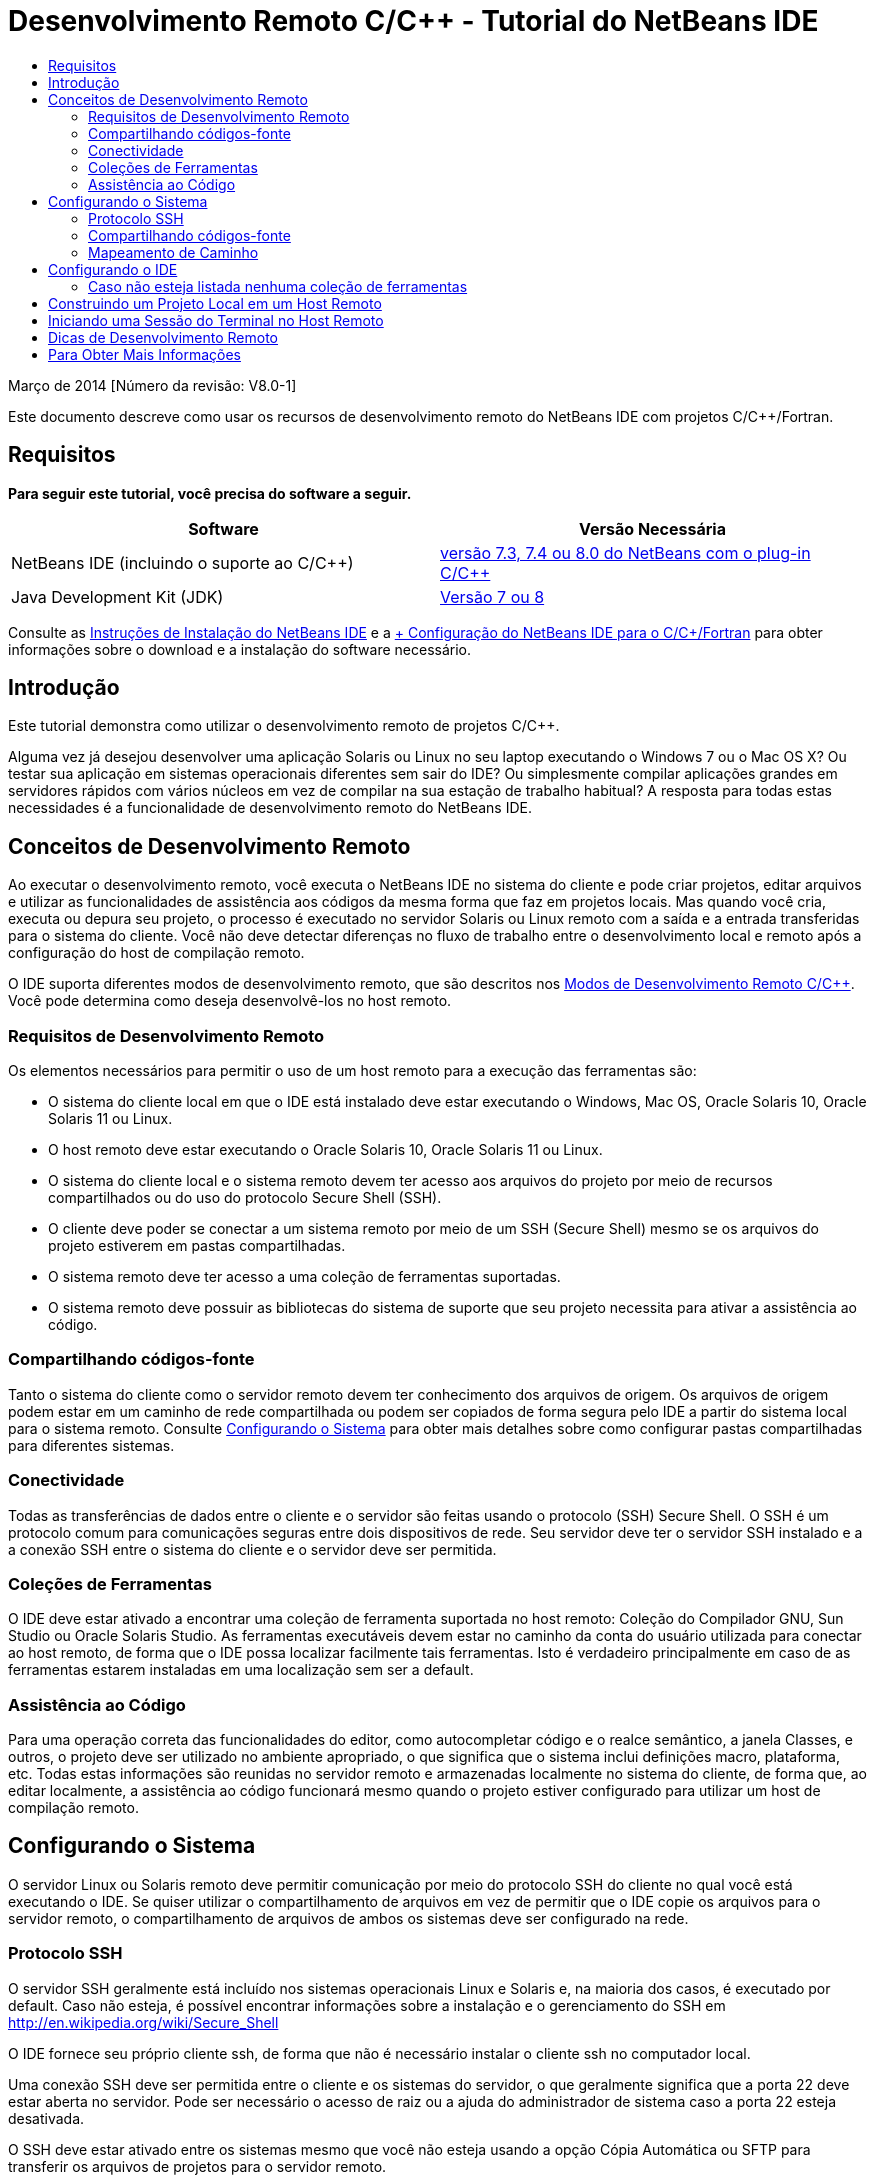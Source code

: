 // 
//     Licensed to the Apache Software Foundation (ASF) under one
//     or more contributor license agreements.  See the NOTICE file
//     distributed with this work for additional information
//     regarding copyright ownership.  The ASF licenses this file
//     to you under the Apache License, Version 2.0 (the
//     "License"); you may not use this file except in compliance
//     with the License.  You may obtain a copy of the License at
// 
//       http://www.apache.org/licenses/LICENSE-2.0
// 
//     Unless required by applicable law or agreed to in writing,
//     software distributed under the License is distributed on an
//     "AS IS" BASIS, WITHOUT WARRANTIES OR CONDITIONS OF ANY
//     KIND, either express or implied.  See the License for the
//     specific language governing permissions and limitations
//     under the License.
//

= Desenvolvimento Remoto C/C++ - Tutorial do NetBeans IDE
:jbake-type: tutorial
:jbake-tags: tutorials 
:markup-in-source: verbatim,quotes,macros
:jbake-status: published
:icons: font
:syntax: true
:source-highlighter: pygments
:toc: left
:toc-title:
:description: Desenvolvimento Remoto C/C++ - Tutorial do NetBeans IDE - Apache NetBeans
:keywords: Apache NetBeans, Tutorials, Desenvolvimento Remoto C/C++ - Tutorial do NetBeans IDE

Março de 2014 [Número da revisão: V8.0-1]

Este documento descreve como usar os recursos de desenvolvimento remoto do NetBeans IDE com projetos C/C++/Fortran.


== Requisitos

*Para seguir este tutorial, você precisa do software a seguir.*

|===
|Software |Versão Necessária 

|NetBeans IDE (incluindo o suporte ao C/C++) |link:https://netbeans.org/downloads/index.html[+versão 7.3, 7.4 ou 8.0 do NetBeans com o plug-in C/C+++] 

|Java Development Kit (JDK) |link:http://www.oracle.com/technetwork/java/javase/downloads/index.html[+Versão 7 ou 8+] 
|===


Consulte as link:../../../community/releases/80/install.html[+Instruções de Instalação do NetBeans IDE+] e a link:../../../community/releases/80/cpp-setup-instructions.html[+ Configuração do NetBeans IDE para o C/C++/Fortran+]
para obter informações sobre o download e a instalação do software necessário.


== Introdução

Este tutorial demonstra como utilizar o desenvolvimento remoto de projetos C/C++.

Alguma vez já desejou desenvolver uma aplicação Solaris ou Linux no seu laptop executando o Windows 7 ou o Mac OS X? Ou testar sua aplicação em sistemas operacionais diferentes sem sair do IDE? Ou simplesmente compilar aplicações grandes em servidores rápidos com vários núcleos em vez de compilar na sua estação de trabalho habitual? A resposta para todas estas necessidades é a funcionalidade de desenvolvimento remoto do NetBeans IDE.


== Conceitos de Desenvolvimento Remoto

Ao executar o desenvolvimento remoto, você executa o NetBeans IDE no sistema do cliente e pode criar projetos, editar arquivos e utilizar as funcionalidades de assistência aos códigos da mesma forma que faz em projetos locais. Mas quando você cria, executa ou depura seu projeto, o processo é executado no servidor Solaris ou Linux remoto com a saída e a entrada transferidas para o sistema do cliente. Você não deve detectar diferenças no fluxo de trabalho entre o desenvolvimento local e remoto após a configuração do host de compilação remoto.

O IDE suporta diferentes modos de desenvolvimento remoto, que são descritos nos link:./remote-modes.html[+Modos de Desenvolvimento Remoto C/C+++]. Você pode determina como deseja desenvolvê-los no host remoto.


=== Requisitos de Desenvolvimento Remoto

Os elementos necessários para permitir o uso de um host remoto para a execução das ferramentas são:

* O sistema do cliente local em que o IDE está instalado deve estar executando o Windows, Mac OS, Oracle Solaris 10, Oracle Solaris 11 ou Linux.
* O host remoto deve estar executando o Oracle Solaris 10, Oracle Solaris 11 ou Linux.
* O sistema do cliente local e o sistema remoto devem ter acesso aos arquivos do projeto por meio de recursos compartilhados ou do uso do protocolo Secure Shell (SSH).
* O cliente deve poder se conectar a um sistema remoto por meio de um SSH (Secure Shell) mesmo se os arquivos do projeto estiverem em pastas compartilhadas.
* O sistema remoto deve ter acesso a uma coleção de ferramentas suportadas.
* O sistema remoto deve possuir as bibliotecas do sistema de suporte que seu projeto necessita para ativar a assistência ao código.


=== Compartilhando códigos-fonte

Tanto o sistema do cliente como o servidor remoto devem ter conhecimento dos arquivos de origem. Os arquivos de origem podem estar em um caminho de rede compartilhada ou podem ser copiados de forma segura pelo IDE a partir do sistema local para o sistema remoto. Consulte <<system,Configurando o Sistema>> para obter mais detalhes sobre como configurar pastas compartilhadas para diferentes sistemas.


=== Conectividade

Todas as transferências de dados entre o cliente e o servidor são feitas usando o protocolo (SSH) Secure Shell. O SSH é um protocolo comum para comunicações seguras entre dois dispositivos de rede. Seu servidor deve ter o servidor SSH instalado e a a conexão SSH entre o sistema do cliente e o servidor deve ser permitida.


=== Coleções de Ferramentas

O IDE deve estar ativado a encontrar uma coleção de ferramenta suportada no host remoto: Coleção do Compilador GNU, Sun Studio ou Oracle Solaris Studio. As ferramentas executáveis devem estar no caminho da conta do usuário utilizada para conectar ao host remoto, de forma que o IDE possa localizar facilmente tais ferramentas. Isto é verdadeiro principalmente em caso de as ferramentas estarem instaladas em uma localização sem ser a default.


=== Assistência ao Código

Para uma operação correta das funcionalidades do editor, como autocompletar código e o realce semântico, a janela Classes, e outros, o projeto deve ser utilizado no ambiente apropriado, o que significa que o sistema inclui definições macro, plataforma, etc. Todas estas informações são reunidas no servidor remoto e armazenadas localmente no sistema do cliente, de forma que, ao editar localmente, a assistência ao código funcionará mesmo quando o projeto estiver configurado para utilizar um host de compilação remoto.


== Configurando o Sistema

O servidor Linux ou Solaris remoto deve permitir comunicação por meio do protocolo SSH do cliente no qual você está executando o IDE. Se quiser utilizar o compartilhamento de arquivos em vez de permitir que o IDE copie os arquivos para o servidor remoto, o compartilhamento de arquivos de ambos os sistemas deve ser configurado na rede.


=== Protocolo SSH

O servidor SSH geralmente está incluído nos sistemas operacionais Linux e Solaris e, na maioria dos casos, é executado por default. Caso não esteja, é possível encontrar informações sobre a instalação e o gerenciamento do SSH em link:http://en.wikipedia.org/wiki/Secure_Shell[+http://en.wikipedia.org/wiki/Secure_Shell+]

O IDE fornece seu próprio cliente ssh, de forma que não é necessário instalar o cliente ssh no computador local.

Uma conexão SSH deve ser permitida entre o cliente e os sistemas do servidor, o que geralmente significa que a porta 22 deve estar aberta no servidor. Pode ser necessário o acesso de raiz ou a ajuda do administrador de sistema caso a porta 22 esteja desativada.

O SSH deve estar ativado entre os sistemas mesmo que você não esteja usando a opção Cópia Automática ou SFTP para transferir os arquivos de projetos para o servidor remoto.


=== Compartilhando códigos-fonte

Caso você ainda não tenha o compartilhamento de arquivos configurado entre seu sistema Windows e um host remoto Unix para outros usos, será bem mais simples utilizar a opção Cópia Automática ou SFTP em vez do compartilhamento de arquivos para projetos pequenos ou médios. Se estiver trabalhando em um projeto grande com milhares de arquivos que fazem parte da construção, o compartilhamento é melhor porque a cópia pode demorar muito.

Para a configuração do Windows para o UNIX®, há duas principais formas de compartilhamento de códigos-fonte:

* Servidor Samba no sistema UNIX
* Serviços do Windows para pacote do UNIX (SFU) instalado no sistema Windows


==== Organizando Códigos-fonte Usando Samba ou SMB

Um servidor Samba (versão de origem aberta de SMB) permite que um usuário Windows mapeie as pastas NFS compartilhadas como unidades de rede do Windows. O pacote do Samba ou de seu equivalente SMB ou CIFS está incluído na maioria das distribuições dos sistemas operacionais Linux e Solaris. Caso o Samba não esteja incluído na sua distribuição, é possível fazer seu download em link:http://www.samba.org/[+www.samba.org+]

Caso possua o acesso privilegiado no seu servidor, você mesmo pode configurar o Samba seguindo as instruções nos links seguintes. Caso contrário, você terá que contatar o administrador do sistema.

* Oracle Solaris 11: link:https://blogs.oracle.com/paulie/entry/cifs_sharing_on_solaris_11[+https://blogs.oracle.com/paulie/entry/cifs_sharing_on_solaris_11+] para obter informações breves. Consulte link:http://docs.oracle.com/cd/E26502_01/html/E29004/smboverview.html[+Managing SMB File Sharing and Windows Interoperability in Oracle Solaris 11.1+] para obter informações completas.
* Oracle Solaris 10: link:http://blogs.oracle.com/timthomas/entry/enabling_and_configuring_samba_as[+http://blogs.oracle.com/timthomas/entry/enabling_and_configuring_samba_as+]
* Linux: link:http://www.linux.com/articles/58593[+http://www.linux.com/articles/58593+]

Depois de iniciar o Samba, é possível mapear as pastas do servidor UNIX da mesma forma que as pastas do Windows.


==== Windows Services For UNIX (SFU)

Outra opção é o Windows Services For UNIX, um conjunto de utilitários fornecido pela Microsoft para acessar os sistemas de arquivos NFS a partir do Windows. 
É possível fazer download deles no link:http://www.microsoft.com/downloads/details.aspx?FamilyID=896c9688-601b-44f1-81a4-02878ff11778&displaylang=en[+Centro de Download da Microsoft +] e ler a documentação na página link:http://technet.microsoft.com/en-us/library/bb496506.aspx[+Windows Services for Unix+].

O pacote SFU não está disponível para os usuários do Windows Vista ou do Windows 7. O Windows Vista e o Windows 7 Enterprise e Ultimate Editions incluem os componentes do Services for Unix, renomeados para as aplicações com base no Subsystem for UNIX (SUA), e o Client for NFS v3. Para obter mais informações, consulte link:http://en.wikipedia.org/wiki/Microsoft_Windows_Services_for_UNIX#Subsystem_for_UNIX-based_Applications_.28SUA.29[+http://en.wikipedia.org/wiki/Microsoft_Windows_Services_for_UNIX+]


==== Configuração do Mac OS X

O Mac OS X inclui suporte para conexão aos servidores Samba. O Mac OS X também pode montar NFS compartilhados de um servidor.

É possível utilizar Finder > Ir > Estabelecer Conexão com o Servidor e inserir um endereço do servidor.

Para conectar aos servidores SMB/CIFS (Windows) e às pastas compartilhadas, insira o endereço do servidor em um destes forms:

[source,bash,subs="{markup-in-source}"]
----
`smb://_DNSname/sharename_
smb://_IPaddress/sharename_`
----

Será solicitado inserir o nome do usuário e a senha para a pasta compartilhada. Para mais informações, consulte link:http://support.apple.com/kb/ht1568[+Como Estabelecer Conexão ao Compartilhamento de Arquivos do Windows (SMB)+] em uma base de conhecimento da Apple.

Para conectar ao servidor NFS, digite o nome e o caminho do servidor para as pastas compartilhadas do NFS em um destes forms:

[source,bash,subs="{markup-in-source}"]
----
`nfs://_servername/path/to/share/_
nfs://_IPaddress/path/to/share_`
----

Para mais informações, consulte link:http://support.apple.com/kb/TA22243[+Uso do Finder para Montar Exportações NFS+] na base de conhecimento da Apple.

Não será solicitado inserir o nome do usuário e a senha, mas será verificada a autorização contra seu UID do Mac. O UID é um inteiro exclusivo designado para o nome de usuário em sistemas operacionais similares ao Unix, como o Max OS X, o Solaris e o Linux. Para utilizar o NFS, o UID do Mac deve ser o mesmo que o UID da sua conta no servidor.


==== Configuração UNIX-UNIX

Para compartilhamento de arquivos entre os sistemas Solaris ou Linux, não é necessária nenhuma configuração especial. Basta que você compartilhe uma pasta de um dos sistemas ou você pode utilizar o diretório home caso este esteja montado em um servidor de arquivo de rede e esteja acessível de ambos os sistemas.


=== Mapeamento de Caminho

Quando você utiliza o modelo de fontes compartilhadas, pode ser necessário mapear a localização de códigos-fonte no host local para o caminho utilizado no host remoto para obter os códigos-fonte.

Por exemplo, observe esta configuração:

* Servidor Solaris  ``solserver``  com a pasta compartilhada  ``/export/pub`` 
* Estação de trabalho com Windows XP em execução, com o SFU instalado e o caminho  ``\\solserver\export\pub``  montado como unidade  ``P:`` 
* Arquivos de origem do projeto localizados em  ``solserver``  na pasta  ``/export/pub/myproject`` 

Neste caso, do ponto de vista do servidor, os arquivos de origem estão localizados no  ``/export/pub/myproject`` . Porém, do ponto de vista do cliente, a localização dos arquivos de origem é  ``P:\myproject`` . É necessário permitir que o IDE saiba que estes caminhos estão mapeados: 
 ``/export/pub -> P:\`` 

Você pode editar as propriedades do host de compilação para definir os mapeamentos de caminho.

Se forem configurados os recursos compartilhados para os arquivos de origem antes de configurar o host remoto no NetBeans IDE, o IDE descobrirá automaticamente os mapeamentos dos caminhos necessários na maioria dos casos.


== Configurando o IDE

No exemplo seguinte, o host do cliente é uma estação de trabalho que executa o Windows Vista. O host remoto chamado  ``edgard``  é um servidor que executa o sistema operacional Oracle Solaris.

1. Abra a janela Serviços selecionando Janela > Serviços.
2. Clique com o botão direito no nó Hosts de Compilação C/C++ e selecione Adicionar Novo Host.

image::images/remotedev-add-host.png[]Na caixa de diálogo Nova Configuração de Host Remoto, o IDE descobre seus hosts de rede local. Os nomes de host são adicionados a uma tabela na caixa de diálogo e um indicador verde informa se estiverem em execução no servidor SSH.

[start=3]
. Clique duas vezes no nome do servidor desejado, ou digite o nome do servidor diretamente no campo Nome do host. Clique em Próximo.

image::images/remotedev-setup-host.png[]

[start=4]
. Na tela Configurar Host, digite o nome do usuário que você utiliza para efetuar o log-in no host remoto, e selecione um método de autenticação. Para este tutorial, selecione Senha e clique em Próximo.image:images/remotedev-setup-host-auth.png[]

Caso deseje utilizar as teclas ssh, será necessário configurá-las primeiro fora do IDE. Então, será possível especificar a localização para as teclas ssh no IDE, e utilizar as teclas para fazer a conexão ssh ao host de compilação remoto.


[start=5]
. Após ter sido feita a conexão ao servidor, insira a senha na caixa de diálogo Autenticação.

[start=6]
. Outra opção é clicar em Lembrar Senha para que o IDE seja criptografado e salve a senha no disco local, de forma que não seja necessário inseri-la cada vez que o IDE se conectar a um host remoto.

O IDE configura o host remoto e procura por coleções de ferramentas no host remoto.


[start=7]
. Quando o host é configurado com êxito, uma página de resumo exibe informações sobre o host remoto: a plataforma, o nome da máquina, o nome de usuário utilizado para log-in e as coleções de ferramentas encontradas.

image::images/remotedev-setup-host-summary.png[]

[start=8]
. Na parte inferior da página de resumo são exibidas duas opções adicionais. Caso sejam encontradas mais de uma coleção de ferramentas, é possível selecionar uma das coleções para ser a Coleção de Ferramentas Default.

[start=9]
. Para os arquivos do projeto de Acesso por meio da opção:
* Selecione Cópia Automática se seu sistema de cliente e o host de compilação remota não tiverem acesso compartilhado aos arquivos do projeto. Quando você selecionar a opção Cópia Automática, os arquivos do projeto serão copiados no diretório home do servidor usando o comando sftp. Isso é conhecido como o desenvolvimento remoto simples.
* Selecione compartilhamento do arquivo em nível de sistema se o cliente e o servidor tiverem acesso à mesma pasta. Isso é conhecido como desenvolvimento remoto compartilhado ou misto.
* Selecione SFTP (somente no NetBeans 7.4 e 8.0) para usar o protocolo de transferência segura de arquivo a fim de copiar os arquivos do projeto no host remoto. Semelhante à Cópia Automática.

[start=10]
. Clique em Finalizar para concluir o assistente.

[start=11]
. Na janela Serviços, o novo host remoto é exibido sob o nó Hosts de Compilação C/C++. Expanda o nó para o novo host e deverá obter uma ou mais coleções de ferramentas na lista Coleções de Ferramentas.

image::images/remotedev-remote-toolchain.png[]


=== Caso não esteja listada nenhuma coleção de ferramentas

Tente as tarefas a seguir se não visualizar nenhuma coleção de ferramenta no nó do host remoto.

* No host remoto, adicione o diretório bin da coleção de ferramentas ao caminho do usuário no host. Caso não haja nenhuma coleção disponível no host remoto, será necessário instalar a coleção do compilador GNU ou o software do Sun Studio ou do Oracle Solaris Studio no host remoto.
* Quando o caminho para as ferramentas executáveis estiver no caminho do usuário do host remoto, você pode tentar configurar novamente a coleção de ferramentas no sistema local. Clique com o botão direito no host na janela Serviços e selecione Restaurar Coleções de Ferramentas Default, para fazer com que o IDE tente encontrar novamente as coleções de ferramentas no host remoto.
* Alternativamente, clique com o botão direito no host na janela Serviços e selecione Adicionar Coleção de Ferramentas para especificar ou procurar por um caminho para uma coleção de ferramentas no host remoto.

Quando você obtém uma coleção de ferramentas listada, a criação do host de compilação remoto está concluída.

Na próxima seção, tente o desenvolvimento remoto simples.


== Construindo um Projeto Local em um Host Remoto

1. Crie um novo projeto de amostra selecionando Arquivo > Novo Projeto.
2. Expanda Amostras > C/C++ e selecione Bem-vindo. Clique em Próximo.

Este exemplo não utilizara as pastas compartilhadas, portanto podemos manter a localização sugerida para o projeto na pasta Projetos NetBeans, no diretório de usuário Windows, o qual não é compartilhado.

Caso queira utilizar os arquivos de origem compartilhados, certifique-se de que a Localização do Projeto especificada seja um caminho compartilhado com o servidor remoto.


[start=3]
. Selecione o novo host remoto para o Host de Compilação. A lista Coleção de Ferramentas é atualizada para mostrar as ferramentas disponíveis no host remoto.

image::images/remotedev-new-project.png[]

[start=4]
. Clique em Finalizar para criar o projeto. 

O projeto Welcome_1 é aberto na janela Projetos.


[start=5]
. Coloque o cursor do mouse no nome do projeto na janela Projetos para ver se uma dica de ferramenta exibe a localização do projeto e o host remoto que está configurado para construção.

[start=6]
. Clique no botão Construir na barra de ferramentas ou clique com o botão direito do mouse no nó do projeto Welcome_1 e escolha Construir. O projeto de amostra será construído remotamente no host do host de compilação selecionado.

[start=7]
. Abra o arquivo do código-fonte  ``welcome.cc`` .

Na tela a seguir você pode ver se a assistência ao código está funcionando quando você pressionar Ctrl-Espaço com o cursor no símbolo  ``argc`` .

A janela de Saída exibe o nome do host no qual a aplicação foi construída e que os compiladores remotos e os utilitários de execução foram utilizados para a construção. Os arquivos de projeto estão no diretório do usuário  ``.netbeans/remote/``  no host remoto.

image::images/remotedev-built-small.png[]

Quase não há diferença no fluxo de trabalho depois da configuração de um host remoto. Você pode utilizar todas as funcionalidades do editor, construir, executar, testar e depurar como está acostumado a fazer localmente.


== Iniciando uma Sessão do Terminal no Host Remoto

É possível iniciar a sessão terminal da secure shell dentro do IDE para conectar ao sistema remoto ou ao sistema local. Esta funcionalidade é conveniente principalmente nas plataformas Windows, as quais não suportam nativamente a SSH.

1. Na margem esquerda da janela de Saída, clique no ícone do terminal. 

image::images/remotedev-terminal-icon.png[]

O IDE abre uma guia Terminal no diretório de trabalho do projeto atual, se for local ou remoto. Se o projeto estiver usando um host de compilação remota e você já estiver conectado por meio do IDE, você não precisará efetuar log-in novamente.

image::images/remotedev-terminal.png[]

É possível utilizar o terminal interno IDE para fazer qualquer coisa que feita geralmente em uma sessão SSH para um host remoto.

Você pode criar novas sessões do terminal local ou remoto usando os ícones na margem esquerda da guia Terminal ou usando a opção de menu Janela > Saída > Terminal.


== Dicas de Desenvolvimento Remoto

* É possível alternar o host de compilação para um projeto clicando com o botão direito do mouse no nó do projeto e selecionando Definir Host de Compilação.

image::images/remotedev-set-remote-host-menu.png[]

* É possível alterar as propriedades de um host de compilação remoto após uma configuração inicial, clicando com o botão direito na máquina na janela Serviços e selecionando Propriedades.
* Caso esteja usando um host remoto para construir e executar uma aplicação com uma UI gráfica, é possível selecionar Ativar o Encaminhamento X11 nas propriedades das máquinas de forma que a UI possa ser vista no seu sistema local enquanto é executada no host remoto.
* Caso esteja construindo o projeto remotamente ao compilar bibliotecas ou gerar outros arquivos adicionais ao produto de construção principal, o IDE solicitará o download dos arquivos para o sistema local. É possível selecionar quais os arquivos alterados devem ser submetidos a download.
* Você pode trabalhar em projetos no modo totalmente remoto no qual o projeto e as ferramentas estão no host remoto. Consulte a ajuda integrada do IDE ou o artigo link:./remote-modes.html[+Modos de Desenvolvimento Remoto de C/C+++] para obter mais informações.
* É possível acessar o host remoto e as informações sobre ferramentas a partir do menu Ferramentas do IDE, assim como a janela Serviços. Selecione Ferramentas > Opções > C/C++ > Construir Ferramentas e clique no botão Editar ao lado da lista Host de Compilação.
* Ao utilizar o compartilhamento de arquivos para os arquivos do projeto, você pode mapear o local e os caminhos remotos para a pasta compartilhada usando a funcionalidade Mapeamento do Caminho. Você pode definir o mapeamento executando uma das seguintes ações:
* Na janela Serviços, abra os Hosts de Compilação do C/C++, clique com o botão direito do mouse no nome do host e selecione Mapeador de Caminho.
* No menu Ferramentas do IDE, selecione Opções > C/C++ > Ferramentas de Construção, clique no botão Editar, selecione o host remoto e clique no botão Mapeamento de Caminho.


== Para Obter Mais Informações

Consulte os seguintes locais para obter mais informações:

* O menu Ajuda do IDE oferece acesso a muitas informações sobre o uso do IDE.

* O link:./remote-modes.html[+artigo Modos de Desenvolvimento Remoto C/C+++] descreve diferentes formas de usar o desenvolvimento remoto

* A link:https://netbeans.org/kb/trails/cnd.html[+Trilha de Aprendizado C/C+++] oferece diversos artigos e tutoriais para o desenvolvimento em C/C++ no IDE.

link:mailto:users@cnd.netbeans.org?subject=Feedback:%20C/C++%20Remote%20Development%20-%20NetBeans%20IDE%208.0%20Tutorial[+Enviar Feedback neste Tutorial+]



